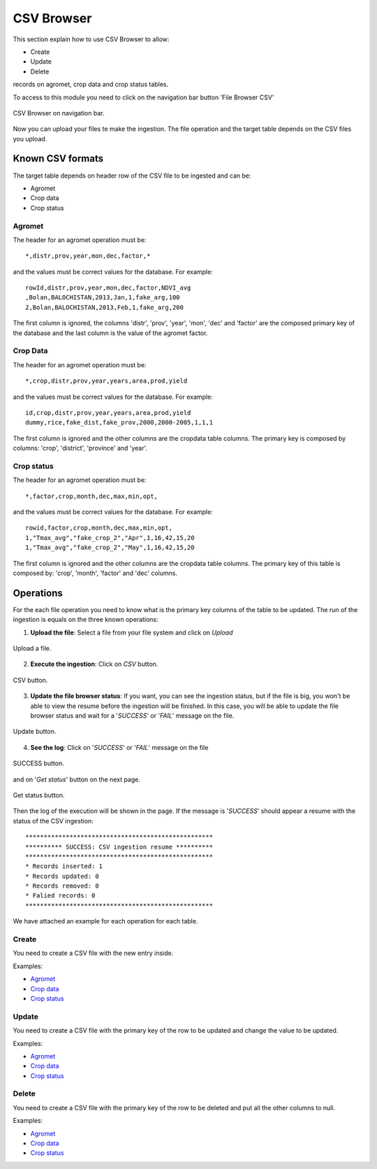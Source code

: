 .. module:: cippak.admin.csv
   :synopsis: Learn about how to ingest from CSV files and download generated data.

.. _cippak.admin.csv:

CSV Browser 
===========

This section explain how to use CSV Browser to allow:

* Create
* Update
* Delete

records on agromet, crop data and crop status tables.

To access to this module you need to click on the navigation bar button 'File Browser CSV'

.. figure::  resources/csv_browser.png	
   :align:   center

   CSV Browser on navigation bar.

Now you can upload your files te make the ingestion. The file operation and the target table depends on the CSV files you upload.

Known CSV formats
-----------------

The target table depends on header row of the CSV file to be ingested and can be:

* Agromet
* Crop data
* Crop status

Agromet
+++++++

The header for an agromet operation must be::

	*,distr,prov,year,mon,dec,factor,*

and the values must be correct values for the database. For example::

	rowId,distr,prov,year,mon,dec,factor,NDVI_avg
	,Bolan,BALOCHISTAN,2013,Jan,1,fake_arg,100
	2,Bolan,BALOCHISTAN,2013,Feb,1,fake_arg,200

The first column is ignored, the columns 'distr', 'prov', 'year', 'mon', 'dec' and 'factor' are the composed primary key of the database and the last column is the value of the agromet factor.

Crop Data
+++++++++

The header for an agromet operation must be::

	*,crop,distr,prov,year,years,area,prod,yield

and the values must be correct values for the database. For example::

	id,crop,distr,prov,year,years,area,prod,yield
	dummy,rice,fake_dist,fake_prov,2000,2000-2005,1,1,1

The first column is ignored and the other columns are the cropdata table columns. The primary key is composed by columns: 'crop', 'district', 'province' and 'year'.

Crop status
+++++++++++

The header for an agromet operation must be::

	*,factor,crop,month,dec,max,min,opt,

and the values must be correct values for the database. For example::

	rowid,factor,crop,month,dec,max,min,opt,
	1,"Tmax_avg","fake_crop_2","Apr",1,16,42,15,20
	1,"Tmax_avg","fake_crop_2","May",1,16,42,15,20

The first column is ignored and the other columns are the cropdata table columns. The primary key of this table is composed by: 'crop', 'month', 'factor' and 'dec' columns.

Operations
----------

For the each file operation you need to know what is the primary key columns of the table to be updated. The run of the ingestion is equals on the three known operations:

1. **Upload the file**: Select a file from your file system and click on *Upload*

.. figure::  resources/upload.png	
   :align:   center

   Upload a file.

2. **Execute the ingestion**: Click on *CSV* button.

.. figure::  resources/CSV_click.png	
   :align:   center

   CSV button.

3. **Update the file browser status**: If you want, you can see the ingestion status, but if the file is big, you won't be able to view the resume before the ingestion will be finished. In this case, you will be able to update the file browser status and wait for a '*SUCCESS*' or '*FAIL*' message on the file.

.. figure::  resources/update.png	
   :align:   center

   Update button.

4. **See the log**: Click on '*SUCCESS*' or '*FAIL*' message on the file 

.. figure::  resources/success.png	
   :align:   center

   SUCCESS button.

and on '*Get status*' button on the next page. 

.. figure::  resources/get_status.png	
   :align:   center

   Get status button.

Then the log of the execution will be shown in the page. If the message is '*SUCCESS*' should appear a resume with the status of the CSV ingestion::

	***************************************************
	********** SUCCESS: CSV ingestion resume **********
	***************************************************
	* Records inserted: 1
	* Records updated: 0
	* Records removed: 0
	* Falied records: 0
	***************************************************

We have attached an example for each operation for each table.

Create
++++++

You need to create a CSV file with the new entry inside.

Examples:

* `Agromet <https://github.com/geosolutions-it/OpenSDI-Manager/raw/c3c5ffac7789b428b552d7e021bd763b80456557/geobatch/csvingest/src/test/resources/testdata/pak_NDVI_insert.csv/>`_
* `Crop data <https://github.com/geosolutions-it/OpenSDI-Manager/raw/c3c5ffac7789b428b552d7e021bd763b80456557/geobatch/csvingest/src/test/resources/testdata/cropdata_insert.csv/>`_
* `Crop status <https://github.com/geosolutions-it/OpenSDI-Manager/raw/c3c5ffac7789b428b552d7e021bd763b80456557/geobatch/csvingest/src/test/resources/testdata/pak_cropstatus_insert_fake.csv/>`_

Update
++++++

You need to create a CSV file with the primary key of the row to be updated and change the value to be updated. 

Examples:

* `Agromet <https://github.com/geosolutions-it/OpenSDI-Manager/blob/c3c5ffac7789b428b552d7e021bd763b80456557/geobatch/csvingest/src/test/resources/testdata/pak_NDVI_modify.csv/>`_
* `Crop data <https://github.com/geosolutions-it/OpenSDI-Manager/raw/c3c5ffac7789b428b552d7e021bd763b80456557/geobatch/csvingest/src/test/resources/testdata/cropdata_mod.csv/>`_
* `Crop status <https://github.com/geosolutions-it/OpenSDI-Manager/raw/c3c5ffac7789b428b552d7e021bd763b80456557/geobatch/csvingest/src/test/resources/testdata/pak_cropstatus_mod_fake.csv/>`_

Delete
++++++

You need to create a CSV file with the primary key of the row to be deleted and put all the other columns to null. 

Examples:

* `Agromet <https://github.com/geosolutions-it/OpenSDI-Manager/raw/c3c5ffac7789b428b552d7e021bd763b80456557/geobatch/csvingest/src/test/resources/testdata/pak_NDVI_rm.csv/>`_
* `Crop data <https://github.com/geosolutions-it/OpenSDI-Manager/raw/c3c5ffac7789b428b552d7e021bd763b80456557/geobatch/csvingest/src/test/resources/testdata/cropdata_rm.csv/>`_
* `Crop status <https://github.com/geosolutions-it/OpenSDI-Manager/raw/c3c5ffac7789b428b552d7e021bd763b80456557/geobatch/csvingest/src/test/resources/testdata/pak_cropstatus_remove_fake.csv/>`_